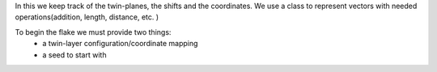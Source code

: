 In this we keep track of the twin-planes, the shifts and the coordinates.
We use a class to represent vectors with needed operations(addition, length, distance, 
etc. )

To begin the flake we must provide two things:
    * a twin-layer configuration/coordinate mapping
    * a seed to start with

